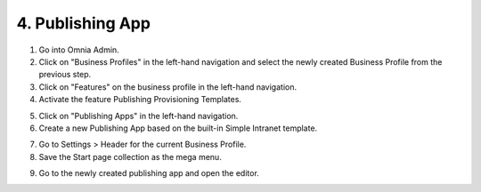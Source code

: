 4. Publishing App
===========================================

1. Go into Omnia Admin.
2. Click on "Business Profiles" in the left-hand navigation and select the newly created Business Profile from the previous step.
3. Click on "Features" on the business profile in the left-hand navigation.
4. Activate the feature Publishing Provisioning Templates.

.. image:: bp-features-publishingprovisioningtemplates.png

5. Click on "Publishing Apps" in the left-hand navigation.
6. Create a new Publishing App based on the built-in Simple Intranet template.

.. image:: publishingapps-addnew.png

7. Go to Settings > Header for the current Business Profile.
8. Save the Start page collection as the mega menu.

.. image:: bp-megamenu-setting.png

9. Go to the newly created publishing app and open the editor.

.. image:: publishingapp-openeditor.png


